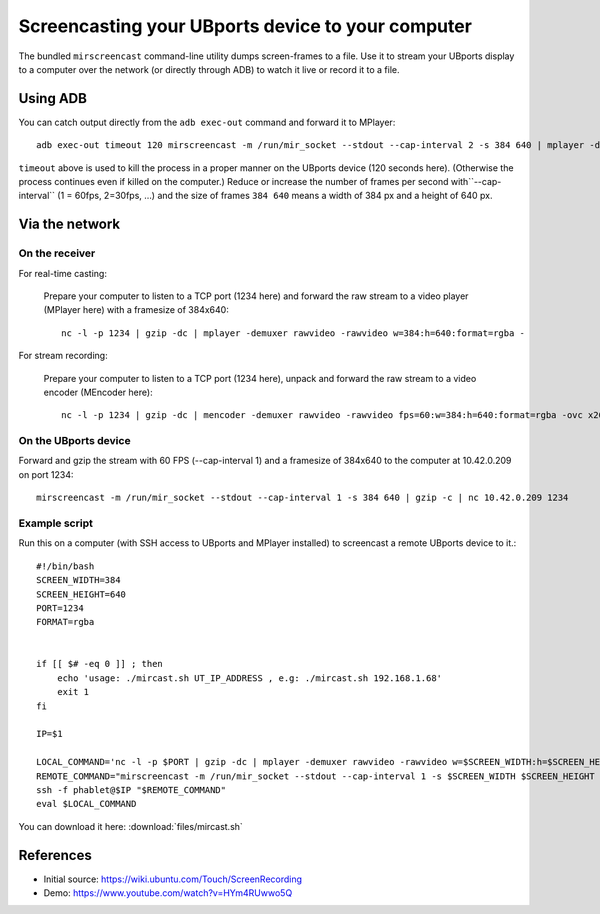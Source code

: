 Screencasting your UBports device to your computer
==================================================

The bundled ``mirscreencast`` command-line utility dumps screen-frames to a file.
Use it to stream your UBports display to a computer over the network (or directly through ADB) to watch it live or record it to a file.

Using ADB
---------

You can catch output directly from the ``adb exec-out`` command and forward it to MPlayer::

  adb exec-out timeout 120 mirscreencast -m /run/mir_socket --stdout --cap-interval 2 -s 384 640 | mplayer -demuxer rawvideo -rawvideo w=384:h=640:format=rgba -
  
``timeout`` above is used to kill the process in a proper manner on the UBports device (120 seconds here).
(Otherwise the process continues even if killed on the computer.)
Reduce or increase the number of frames per second with``--cap-interval`` (1 = 60fps, 2=30fps, …)
and the size of frames ``384 640`` means a width of 384 px and a height of 640 px.

Via the network
---------------
  
On the receiver
^^^^^^^^^^^^^^

For real-time casting:


  Prepare your computer to listen to a TCP port (1234 here) and forward the raw stream to a video player (MPlayer here) with a framesize of 384x640::

    nc -l -p 1234 | gzip -dc | mplayer -demuxer rawvideo -rawvideo w=384:h=640:format=rgba -

For stream recording:

  Prepare your computer to listen to a TCP port (1234 here), unpack and forward the raw stream to a video encoder (MEncoder here)::

    nc -l -p 1234 | gzip -dc | mencoder -demuxer rawvideo -rawvideo fps=60:w=384:h=640:format=rgba -ovc x264 -o out.avi -

On the UBports device
^^^^^^^^^^^^^^^^^^^^^

Forward and gzip the stream with 60 FPS (--cap-interval 1) and a framesize of 384x640 to the computer at 10.42.0.209 on port 1234::

  mirscreencast -m /run/mir_socket --stdout --cap-interval 1 -s 384 640 | gzip -c | nc 10.42.0.209 1234


Example script
^^^^^^^^^^^^^^

Run this on a computer (with SSH access to UBports and MPlayer installed) to screencast a remote UBports device to it.::

      #!/bin/bash
      SCREEN_WIDTH=384
      SCREEN_HEIGHT=640
      PORT=1234
      FORMAT=rgba


      if [[ $# -eq 0 ]] ; then
          echo 'usage: ./mircast.sh UT_IP_ADDRESS , e.g: ./mircast.sh 192.168.1.68'
          exit 1
      fi

      IP=$1

      LOCAL_COMMAND='nc -l -p $PORT | gzip -dc | mplayer -demuxer rawvideo -rawvideo w=$SCREEN_WIDTH:h=$SCREEN_HEIGHT:format=$FORMAT -'
      REMOTE_COMMAND="mirscreencast -m /run/mir_socket --stdout --cap-interval 1 -s $SCREEN_WIDTH $SCREEN_HEIGHT | gzip -c | nc \$SSH_CLIENT $PORT"
      ssh -f phablet@$IP "$REMOTE_COMMAND"
      eval $LOCAL_COMMAND
    
You can download it here: :download:`files/mircast.sh`

References
----------

* Initial source: https://wiki.ubuntu.com/Touch/ScreenRecording
* Demo: https://www.youtube.com/watch?v=HYm4RUwwo5Q
